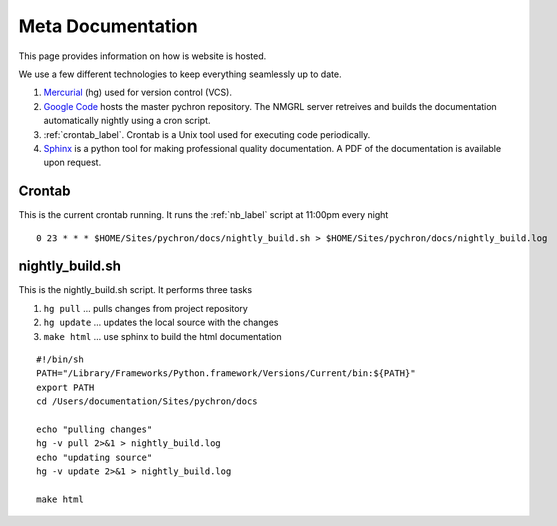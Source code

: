 =======================
Meta Documentation
=======================

This page provides information on how is website is hosted.

We use a few different technologies to keep everything seamlessly up to date.

#. `Mercurial <http://mercurial.selenic.com/>`_ (hg) used for version control (VCS). 

#. `Google Code <http://code.google.com/p/arlab>`_  hosts the master pychron repository. The NMGRL server retreives and builds the documentation automatically nightly using a cron script.

#. :ref:`crontab_label`. Crontab is a Unix tool used for executing code periodically.

#. `Sphinx <http://sphinx.pocoo.org>`_ is a python tool for making professional quality documentation. A PDF of the documentation is available upon request.

.. _crontab_label:

Crontab
----------------
This is the current crontab running. It runs the :ref:`nb_label` script at 11:00pm every night
::

	0 23 * * * $HOME/Sites/pychron/docs/nightly_build.sh > $HOME/Sites/pychron/docs/nightly_build.log


.. _nb_label:

nightly_build.sh
----------------

This is the nightly_build.sh script. It performs three tasks

#. ``hg pull`` ... pulls changes from project repository
#. ``hg update`` ... updates the local source with the changes 
#. ``make html`` ... use sphinx to build the html documentation

::

	#!/bin/sh
	PATH="/Library/Frameworks/Python.framework/Versions/Current/bin:${PATH}"
	export PATH
	cd /Users/documentation/Sites/pychron/docs
	
	echo "pulling changes"
	hg -v pull 2>&1 > nightly_build.log
	echo "updating source"
	hg -v update 2>&1 > nightly_build.log
	
	make html
	
	
	




